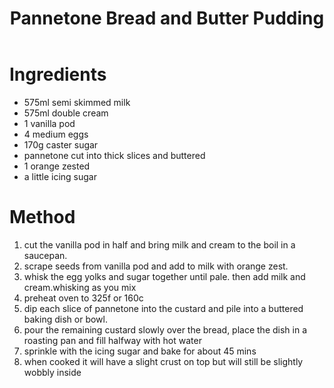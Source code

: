 #+TITLE: Pannetone Bread and Butter Pudding
#+ROAM_TAGS: @recipe @dessert

* Ingredients

- 575ml semi skimmed milk
- 575ml double cream
- 1 vanilla pod
- 4 medium eggs
- 170g caster sugar
- pannetone cut into thick slices and buttered
- 1 orange zested
- a little icing sugar

* Method

1. cut the vanilla pod in half and bring milk and cream to the boil in a saucepan.
2. scrape seeds from vanilla pod and add to milk with orange zest.
3. whisk the egg yolks and sugar together until pale. then add milk and cream.whisking as you mix
4. preheat oven to 325f or 160c
5. dip each slice of pannetone into the custard and pile into a buttered baking dish or bowl.
6. pour the remaining custard slowly over the bread, place the dish in a roasting pan and fill halfway with hot water
7. sprinkle with the icing sugar and bake for about 45 mins
8. when cooked it will have a slight crust on top but will still be slightly wobbly inside
